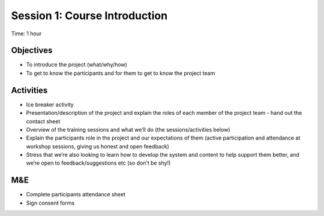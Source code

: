 Session 1: Course Introduction
====================================

Time: 1 hour

Objectives
-------------

* To introduce the project (what/why/how)
* To get to know the participants and for them to get to know the project team

Activities
-------------

* Ice breaker activity
* Presentation/description of the project and explain the roles of each member of the project team - hand out the contact sheet
* Overview of the training sessions and what we’ll do (the sessions/activities below)
* Explain the participants role in the project and our expectations of them (active participation and attendance at workshop sessions, giving us honest and open feedback)
* Stress that we’re also looking to learn how to develop the system and content to help support them better, and we’re open to feedback/suggestions etc (so don’t be shy!)

M&E
------
* Complete participants attendance sheet
* Sign consent forms